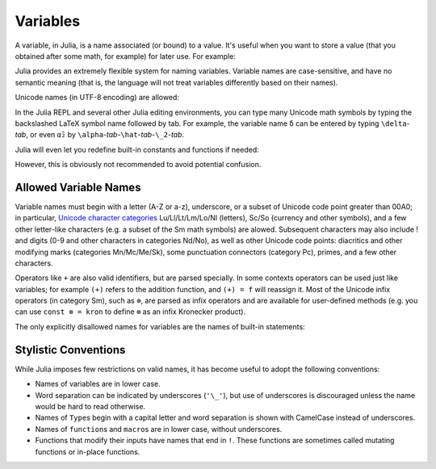 
***********
 Variables
***********

A variable, in Julia, is a name associated (or bound) to a value. It's useful when you want to store a value (that you obtained after some math, for example) for later use. For example:

.. doctest::

    # Assign the value 10 to the variable x
    julia> x = 10 
    10
    
    # Doing math with x's value
    julia> x + 1
    11
    
    # Reassign x's value
    julia> x = 1 + 1 
    2
    
    # You can assign values of other types, like strings of text
    julia> x = "Hello World!"
    "Hello World!"

Julia provides an extremely flexible system for naming variables.
Variable names are case-sensitive, and have no semantic meaning (that is,
the language will not treat variables differently based on their names).

.. raw:: latex

    \begin{CJK*}{UTF8}{gbsn}

.. doctest::

    julia> x = 1.0
    1.0

    julia> y = -3
    -3

    julia> Z = "My string"
    "My string"

    julia> customary_phrase = "Hello world!"
    "Hello world!"

    julia> UniversalDeclarationOfHumanRightsStart = "人人生而自由，在尊严和权力上一律平等。"
    "人人生而自由，在尊严和权力上一律平等。"

.. raw:: latex

    \end{CJK*}

Unicode names (in UTF-8 encoding) are allowed:

.. raw:: latex

    \begin{CJK*}{UTF8}{mj}

.. doctest::

    julia> δ = 0.00001
    1.0e-5

    julia> 안녕하세요 = "Hello" 
    "Hello"

In the Julia REPL and several other Julia editing environments, you
can type many Unicode math symbols by typing the backslashed LaTeX symbol
name followed by tab.  For example, the variable name ``δ`` can be
entered by typing ``\delta``-*tab*, or even ``α̂₂`` by
``\alpha``-*tab*-``\hat``-*tab*-``\_2``-*tab*.

.. raw:: latex

    \end{CJK*}

Julia will even let you redefine built-in constants and functions if needed:

.. doctest::

    julia> pi
    π = 3.1415926535897...
    
    julia> pi = 3
    Warning: imported binding for pi overwritten in module Main
    3
    
    julia> pi
    3
    
    julia> sqrt(100)
    10.0
    
    julia> sqrt = 4
    Warning: imported binding for sqrt overwritten in module Main
    4
    
However, this is obviously not recommended to avoid potential confusion.

Allowed Variable Names
======================

Variable names must begin with a letter (A-Z or a-z), underscore, or a
subset of Unicode code point greater than 00A0; in particular, `Unicode character categories`_ Lu/Ll/Lt/Lm/Lo/Nl (letters), Sc/So (currency and
other symbols), and a few other letter-like characters (e.g. a subset
of the Sm math symbols) are alowed. Subsequent characters may also
include ! and digits (0-9 and other characters in categories Nd/No),
as well as other Unicode code points: diacritics and other modifying
marks (categories Mn/Mc/Me/Sk), some punctuation connectors (category
Pc), primes, and a few other characters.

.. _Unicode character categories: http://www.fileformat.info/info/unicode/category/index.htm

Operators like ``+`` are also valid identifiers, but are parsed specially. In
some contexts operators can be used just like variables; for example
``(+)`` refers to the addition function, and ``(+) = f`` will reassign
it.  Most of the Unicode infix operators (in category Sm),
such as ``⊕``, are parsed as infix operators and are available for
user-defined methods (e.g. you can use ``const ⊗ = kron`` to define
``⊗`` as an infix Kronecker product).

The only explicitly disallowed names for variables are the names of built-in
statements:

.. doctest::

    julia> else = false
    ERROR: syntax: unexpected "else"
    
    julia> try = "No"
    ERROR: syntax: unexpected "="


Stylistic Conventions
=====================

While Julia imposes few restrictions on valid names, it has become useful to
adopt the following conventions:

- Names of variables are in lower case.
- Word separation can be indicated by underscores (``'\_'``), but use of
  underscores is discouraged unless the name would be hard to read otherwise.
- Names of ``Type``\ s begin with a capital letter and word separation is
  shown with CamelCase instead of underscores.
- Names of ``function``\ s and ``macro``\s are in lower case, without
  underscores.
- Functions that modify their inputs have names that end in ``!``. These
  functions are sometimes called mutating functions or in-place functions.
